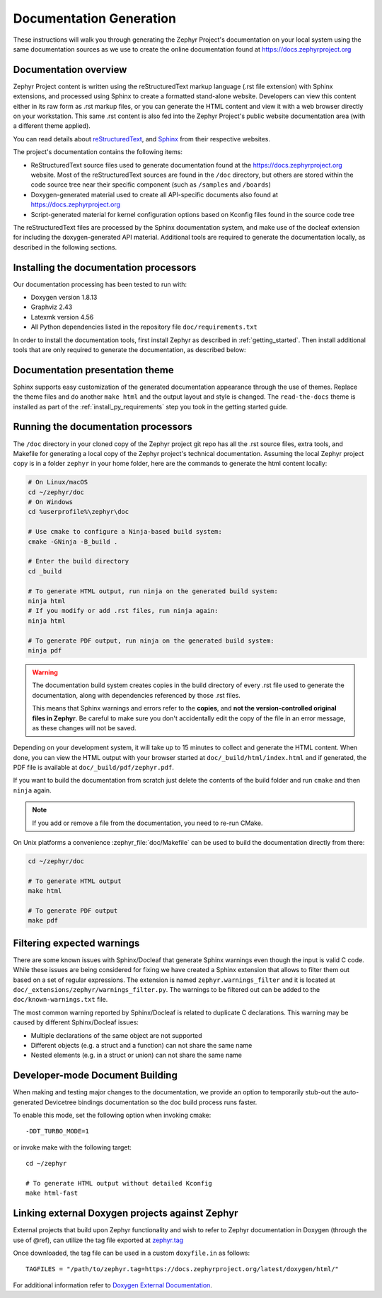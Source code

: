 .. _zephyr_doc:

Documentation Generation
########################

These instructions will walk you through generating the Zephyr Project's
documentation on your local system using the same documentation sources
as we use to create the online documentation found at
https://docs.zephyrproject.org

.. _documentation-overview:

Documentation overview
**********************

Zephyr Project content is written using the reStructuredText markup
language (.rst file extension) with Sphinx extensions, and processed
using Sphinx to create a formatted stand-alone website. Developers can
view this content either in its raw form as .rst markup files, or you
can generate the HTML content and view it with a web browser directly on
your workstation. This same .rst content is also fed into the Zephyr
Project's public website documentation area (with a different theme
applied).

You can read details about `reStructuredText`_, and `Sphinx`_ from
their respective websites.

The project's documentation contains the following items:

* ReStructuredText source files used to generate documentation found at the
  https://docs.zephyrproject.org website. Most of the reStructuredText sources
  are found in the ``/doc`` directory, but others are stored within the
  code source tree near their specific component (such as ``/samples`` and
  ``/boards``)

* Doxygen-generated material used to create all API-specific documents
  also found at https://docs.zephyrproject.org

* Script-generated material for kernel configuration options based on Kconfig
  files found in the source code tree

.. graphviz::
   :caption: Schematic of the documentation build process

   digraph {
      rankdir=LR

      images [shape="rectangle" label=".png, .jpg\nimages"]
      rst [shape="rectangle" label="restructuredText\nfiles"]
      conf [shape="rectangle" label="conf.py\nconfiguration"]
      rtd [shape="rectangle" label="read-the-docs\ntheme"]
      header [shape="rectangle" label="c header\ncomments"]
      xml [shape="rectangle" label="XML"]
      html [shape="rectangle" label="HTML\nweb site"]
      sphinx[shape="ellipse" label="sphinx +\ndocleaf,\ndocutils"]
      images -> sphinx
      rst -> sphinx
      conf -> sphinx
      header -> doxygen
      doxygen -> xml
      xml-> sphinx
      rtd -> sphinx
      sphinx -> html
   }


The reStructuredText files are processed by the Sphinx documentation system,
and make use of the docleaf extension for including the doxygen-generated API
material.  Additional tools are required to generate the
documentation locally, as described in the following sections.

.. _documentation-processors:

Installing the documentation processors
***************************************

Our documentation processing has been tested to run with:

* Doxygen version 1.8.13
* Graphviz 2.43
* Latexmk version 4.56
* All Python dependencies listed in the repository file
  ``doc/requirements.txt``

In order to install the documentation tools, first install Zephyr as
described in :ref:`getting_started`. Then install additional tools
that are only required to generate the documentation,
as described below:

.. doc_processors_installation_start

.. tabs::

   .. group-tab:: Linux

      Common to all Linux installations, install the Python dependencies
      required to build the documentation:

      .. code-block:: console

         pip install -r ~/zephyrproject/zephyr/doc/requirements.txt

      On Ubuntu Linux:

      .. code-block:: console

         sudo apt-get install --no-install-recommends doxygen graphviz librsvg2-bin \
         texlive-latex-base texlive-latex-extra latexmk texlive-fonts-recommended

      On Fedora Linux:

      .. code-block:: console

         sudo dnf install doxygen graphviz texlive-latex latexmk \
         texlive-collection-fontsrecommended librsvg2-tools

      On Clear Linux:

      .. code-block:: console

         sudo swupd bundle-add texlive graphviz

      On Arch Linux:

      .. code-block:: console

         sudo pacman -S graphviz doxygen librsvg texlive-core texlive-bin \
         texlive-latexextra texlive-fontsextra

   .. group-tab:: macOS

      Install the Python dependencies required to build the documentation:

      .. code-block:: console

         pip install -r ~/zephyrproject/zephyr/doc/requirements.txt

      Use ``brew`` and ``tlmgr`` to install the tools:

      .. code-block:: console

         brew install doxygen graphviz mactex librsvg
         tlmgr install latexmk
         tlmgr install collection-fontsrecommended

   .. group-tab:: Windows

      Install the Python dependencies required to build the documentation:

      .. code-block:: console

         pip install -r %HOMEPATH$\zephyrproject\zephyr\doc\requirements.txt

      Open a ``cmd.exe`` window as **Administrator** and run the following command:

      .. code-block:: console

         choco install doxygen.install graphviz strawberryperl miktex rsvg-convert

      .. note::
         On Windows, the Sphinx executable ``sphinx-build.exe`` is placed in
         the ``Scripts`` folder of your Python installation path.
         Depending on how you have installed Python, you might need to
         add this folder to your ``PATH`` environment variable. Follow
         the instructions in `Windows Python Path`_ to add those if needed.

.. doc_processors_installation_end

Documentation presentation theme
********************************

Sphinx supports easy customization of the generated documentation
appearance through the use of themes. Replace the theme files and do
another ``make html`` and the output layout and style is changed.
The ``read-the-docs`` theme is installed as part of the
:ref:`install_py_requirements` step you took in the getting started
guide.

Running the documentation processors
************************************

The ``/doc`` directory in your cloned copy of the Zephyr project git
repo has all the .rst source files, extra tools, and Makefile for
generating a local copy of the Zephyr project's technical documentation.
Assuming the local Zephyr project copy is in a folder ``zephyr`` in your home
folder, here are the commands to generate the html content locally:

.. code-block:: console

   # On Linux/macOS
   cd ~/zephyr/doc
   # On Windows
   cd %userprofile%\zephyr\doc

   # Use cmake to configure a Ninja-based build system:
   cmake -GNinja -B_build .

   # Enter the build directory
   cd _build

   # To generate HTML output, run ninja on the generated build system:
   ninja html
   # If you modify or add .rst files, run ninja again:
   ninja html

   # To generate PDF output, run ninja on the generated build system:
   ninja pdf

.. warning::

   The documentation build system creates copies in the build
   directory of every .rst file used to generate the documentation,
   along with dependencies referenced by those .rst files.

   This means that Sphinx warnings and errors refer to the **copies**,
   and **not the version-controlled original files in Zephyr**. Be
   careful to make sure you don't accidentally edit the copy of the
   file in an error message, as these changes will not be saved.

Depending on your development system, it will take up to 15 minutes to
collect and generate the HTML content.  When done, you can view the HTML
output with your browser started at ``doc/_build/html/index.html`` and
if generated, the PDF file is available at ``doc/_build/pdf/zephyr.pdf``.

If you want to build the documentation from scratch just delete the contents
of the build folder and run ``cmake`` and then ``ninja`` again.

.. note::

   If you add or remove a file from the documentation, you need to re-run CMake.

On Unix platforms a convenience :zephyr_file:`doc/Makefile` can be used to
build the documentation directly from there:

.. code-block:: console

   cd ~/zephyr/doc

   # To generate HTML output
   make html

   # To generate PDF output
   make pdf

Filtering expected warnings
***************************

There are some known issues with Sphinx/Docleaf that generate Sphinx warnings
even though the input is valid C code. While these issues are being considered
for fixing we have created a Sphinx extension that allows to filter them out
based on a set of regular expressions. The extension is named
``zephyr.warnings_filter`` and it is located at
``doc/_extensions/zephyr/warnings_filter.py``. The warnings to be filtered out
can be added to the ``doc/known-warnings.txt`` file.

The most common warning reported by Sphinx/Docleaf is related to duplicate C
declarations. This warning may be caused by different Sphinx/Docleaf issues:

- Multiple declarations of the same object are not supported
- Different objects (e.g. a struct and a function) can not share the same name
- Nested elements (e.g. in a struct or union) can not share the same name

Developer-mode Document Building
********************************

When making and testing major changes to the documentation, we provide an option
to temporarily stub-out the auto-generated Devicetree bindings documentation so
the doc build process runs faster.

To enable this mode, set the following option when invoking cmake::

   -DDT_TURBO_MODE=1

or invoke make with the following target::

   cd ~/zephyr

   # To generate HTML output without detailed Kconfig
   make html-fast

Linking external Doxygen projects against Zephyr
************************************************

External projects that build upon Zephyr functionality and wish to refer to
Zephyr documentation in Doxygen (through the use of @ref), can utilize the
tag file exported at `zephyr.tag </doxygen/html/zephyr.tag>`_

Once downloaded, the tag file can be used in a custom ``doxyfile.in`` as follows::

   TAGFILES = "/path/to/zephyr.tag=https://docs.zephyrproject.org/latest/doxygen/html/"

For additional information refer to `Doxygen External Documentation`_.


.. _reStructuredText: http://sphinx-doc.org/rest.html
.. _Sphinx: http://sphinx-doc.org/
.. _Windows Python Path: https://docs.python.org/3/using/windows.html#finding-the-python-executable
.. _Doxygen External Documentation: https://www.doxygen.nl/manual/external.html

